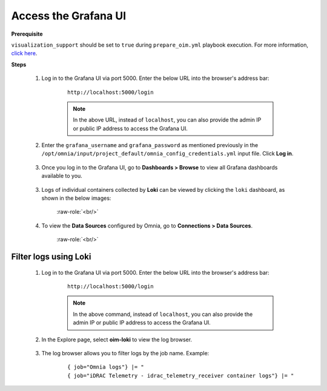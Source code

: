 Access the Grafana UI
========================

**Prerequisite**

``visualization_support`` should be set to ``true`` during ``prepare_oim.yml`` playbook execution. For more information, `click here <../OmniaInstallGuide/RHEL_new/prepare_oim.html#telemetry-config-yml>`_.

**Steps**

    1. Log in to the Grafana UI via port 5000. Enter the below URL into the browser's address bar: 
    
        ::
        
            http://localhost:5000/login  

        .. note:: In the above URL, instead of ``localhost``, you can also provide the admin IP or public IP address to access the Grafana UI.
    
    2. Enter the ``grafana_username`` and ``grafana_password`` as mentioned previously in the ``/opt/omnia/input/project_default/omnia_config_credentials.yml`` input file. Click **Log in**.


        .. image:: ../images/Grafana_login.png
           :width: 600px
        
    
    3. Once you log in to the Grafana UI, go to **Dashboards > Browse** to view all Grafana dashboards available to you.


        .. image:: ../images/Grafana_Dashboards.png
            :width: 600px


    3. Logs of individual containers collected by **Loki** can be viewed by clicking the ``loki`` dashboard, as shown in the below images:


        .. image:: ../images/Grafana_Loki.png
            :width: 600px


        .. role:: raw-role(raw)
            :format: html latex

        :raw-role:`<br/>`


        .. image:: ../images/Loki_logs.png
            :width: 600px


    4. To view the **Data Sources** configured by Omnia, go to **Connections > Data Sources**. 


        .. image:: ../images/Datasources_Grafana.png
            :width: 600px


        .. role:: raw-role(raw)
            :format: html latex

        :raw-role:`<br/>`


        .. image:: ../images/Datasources_Grafana2.png
            :width: 600px
            

Filter logs using Loki
-----------------------

    1. Log in to the Grafana UI via port 5000. Enter the below URL into the browser's address bar: 
    
        ::
        
            http://localhost:5000/login

        .. note:: In the above command, instead of ``localhost``, you can also provide the admin IP or public IP address to access the Grafana UI.

    2. In the Explore page, select **oim-loki** to view the log browser.

        .. image:: ../images/Grafana_ControlPlaneLoki.png
            :width: 600px

    3. The log browser allows you to filter logs by the job name. Example: 
    
        ::

            { job="Omnia logs"} |= "
            { job="iDRAC Telemetry - idrac_telemetry_receiver container logs"} |= "